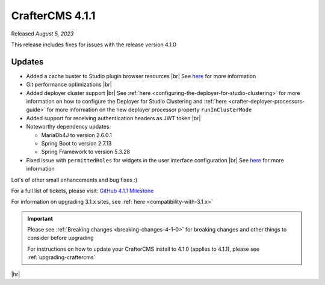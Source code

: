 .. index:: CrafterCMS 4.1.1 Release Notes

----------------
CrafterCMS 4.1.1
----------------

Released *August 5, 2023*

This release includes fixes for issues with the release version 4.1.0

^^^^^^^
Updates
^^^^^^^
* Added a cache buster to Studio plugin browser resources |br|
  See `here <https://github.com/craftercms/craftercms/issues/6106>`__ for more information

* Git performance optimizations |br|

* Added deployer cluster support  |br|
  See :ref:`here <configuring-the-deployer-for-studio-clustering>` for more information on how to configure the Deployer for Studio Clustering and :ref:`here <crafter-deployer-processors-guide>` for more information on the new deployer processor property ``runInClusterMode``

* Added support for receiving authentication headers as JWT token |br|

* Noteworthy dependency updates:

  - MariaDb4J to version 2.6.0.1
  - Spring Boot to version 2.7.13
  - Spring Framework to version 5.3.28

* Fixed issue with ``permittedRoles`` for widgets in the user interface configuration |br|
  See `here <https://github.com/craftercms/craftercms/issues/6158>`__ for more information

Lot's of other small enhancements and bug fixes :)

For a full list of tickets, please visit: `GitHub 4.1.1 Milestone <https://github.com/craftercms/craftercms/milestone/97?closed=1>`_

For information on upgrading 3.1.x sites, see :ref:`here <compatibility-with-3.1.x>`

.. important::

    Please see :ref:`Breaking changes <breaking-changes-4-1-0>` for breaking changes and other
    things to consider before upgrading

    For instructions on how to update your CrafterCMS install to 4.1.0 (applies to 4.1.1),
    please see :ref:`upgrading-craftercms`

|hr|
